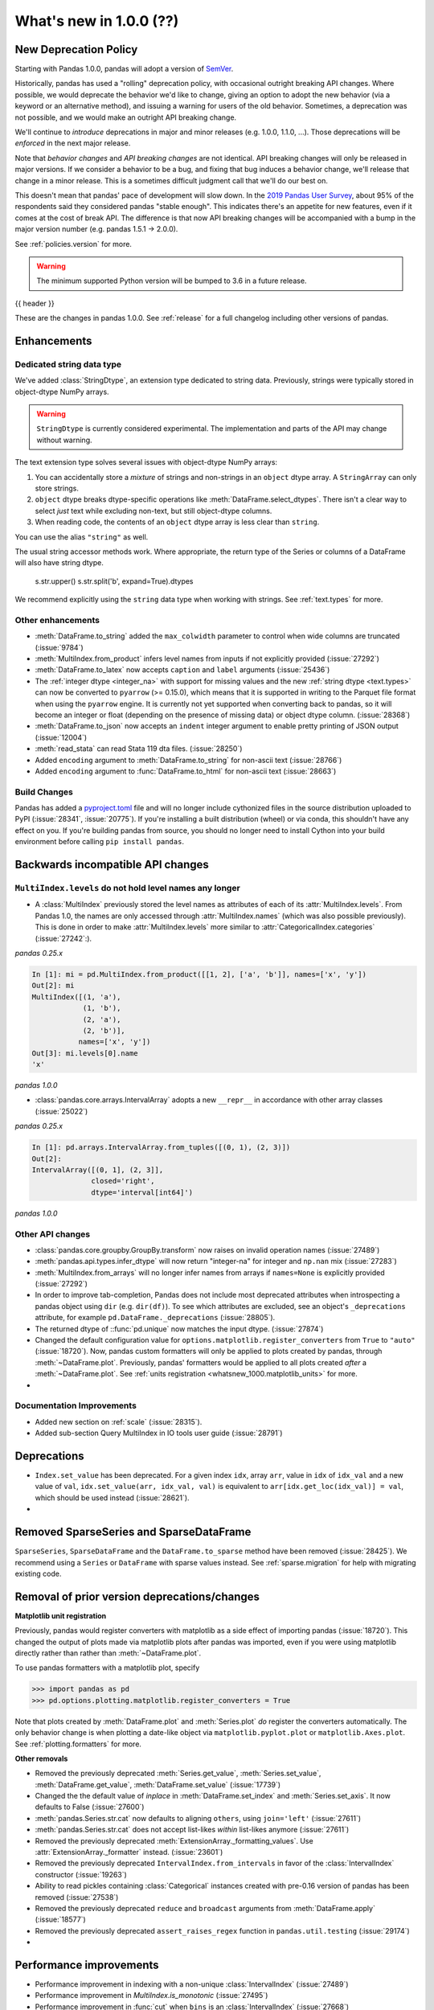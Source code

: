 .. _whatsnew_1000:

What's new in 1.0.0 (??)
------------------------

New Deprecation Policy
~~~~~~~~~~~~~~~~~~~~~~

Starting with Pandas 1.0.0, pandas will adopt a version of `SemVer`_.

Historically, pandas has used a "rolling" deprecation policy, with occasional
outright breaking API changes. Where possible, we would deprecate the behavior
we'd like to change, giving an option to adopt the new behavior (via a keyword
or an alternative method), and issuing a warning for users of the old behavior.
Sometimes, a deprecation was not possible, and we would make an outright API
breaking change.

We'll continue to *introduce* deprecations in major and minor releases (e.g.
1.0.0, 1.1.0, ...). Those deprecations will be *enforced* in the next major
release.

Note that *behavior changes* and *API breaking changes* are not identical. API
breaking changes will only be released in major versions. If we consider a
behavior to be a bug, and fixing that bug induces a behavior change, we'll
release that change in a minor release. This is a sometimes difficult judgment
call that we'll do our best on.

This doesn't mean that pandas' pace of development will slow down. In the `2019
Pandas User Survey`_, about 95% of the respondents said they considered pandas
"stable enough". This indicates there's an appetite for new features, even if it
comes at the cost of break API. The difference is that now API breaking changes
will be accompanied with a bump in the major version number (e.g. pandas 1.5.1
-> 2.0.0).

See :ref:`policies.version` for more.

.. _2019 Pandas User Survey: http://dev.pandas.io/pandas-blog/2019-pandas-user-survey.html
.. _SemVer: https://semver.org

.. warning::

   The minimum supported Python version will be bumped to 3.6 in a future release.

{{ header }}

These are the changes in pandas 1.0.0. See :ref:`release` for a full changelog
including other versions of pandas.


Enhancements
~~~~~~~~~~~~

.. _whatsnew_100.string:

Dedicated string data type
^^^^^^^^^^^^^^^^^^^^^^^^^^

We've added :class:`StringDtype`, an extension type dedicated to string data.
Previously, strings were typically stored in object-dtype NumPy arrays.

.. warning::

   ``StringDtype`` is currently considered experimental. The implementation
   and parts of the API may change without warning.

The text extension type solves several issues with object-dtype NumPy arrays:

1. You can accidentally store a *mixture* of strings and non-strings in an
   ``object`` dtype array. A ``StringArray`` can only store strings.
2. ``object`` dtype breaks dtype-specific operations like :meth:`DataFrame.select_dtypes`.
   There isn't a clear way to select *just* text while excluding non-text,
   but still object-dtype columns.
3. When reading code, the contents of an ``object`` dtype array is less clear
   than ``string``.


.. ipython:: python

   pd.Series(['abc', None, 'def'], dtype=pd.StringDtype())

You can use the alias ``"string"`` as well.

.. ipython:: python

   s = pd.Series(['abc', None, 'def'], dtype="string")
   s

The usual string accessor methods work. Where appropriate, the return type
of the Series or columns of a DataFrame will also have string dtype.

   s.str.upper()
   s.str.split('b', expand=True).dtypes

We recommend explicitly using the ``string`` data type when working with strings.
See :ref:`text.types` for more.

.. _whatsnew_1000.enhancements.other:

Other enhancements
^^^^^^^^^^^^^^^^^^

- :meth:`DataFrame.to_string` added the ``max_colwidth`` parameter to control when wide columns are truncated (:issue:`9784`)
- :meth:`MultiIndex.from_product` infers level names from inputs if not explicitly provided (:issue:`27292`)
- :meth:`DataFrame.to_latex` now accepts ``caption`` and ``label`` arguments (:issue:`25436`)
- The :ref:`integer dtype <integer_na>` with support for missing values and the
  new :ref:`string dtype <text.types>` can now be converted to ``pyarrow`` (>=
  0.15.0), which means that it is supported in writing to the Parquet file
  format when using the ``pyarrow`` engine. It is currently not yet supported
  when converting back to pandas, so it will become an integer or float
  (depending on the presence of missing data) or object dtype column. (:issue:`28368`)
- :meth:`DataFrame.to_json` now accepts an ``indent`` integer argument to enable pretty printing of JSON output (:issue:`12004`)
- :meth:`read_stata` can read Stata 119 dta files. (:issue:`28250`)
- Added ``encoding`` argument to :meth:`DataFrame.to_string` for non-ascii text (:issue:`28766`)
- Added ``encoding`` argument to :func:`DataFrame.to_html` for non-ascii text (:issue:`28663`)

Build Changes
^^^^^^^^^^^^^

Pandas has added a `pyproject.toml <https://www.python.org/dev/peps/pep-0517/>`_ file and will no longer include
cythonized files in the source distribution uploaded to PyPI (:issue:`28341`, :issue:`20775`). If you're installing
a built distribution (wheel) or via conda, this shouldn't have any effect on you. If you're building pandas from
source, you should no longer need to install Cython into your build environment before calling ``pip install pandas``.

.. _whatsnew_1000.api_breaking:

Backwards incompatible API changes
~~~~~~~~~~~~~~~~~~~~~~~~~~~~~~~~~~

.. _whatsnew_1000.api_breaking.MultiIndex._names:

``MultiIndex.levels`` do not hold level names any longer
^^^^^^^^^^^^^^^^^^^^^^^^^^^^^^^^^^^^^^^^^^^^^^^^^^^^^^^^

- A :class:`MultiIndex` previously stored the level names as attributes of each of its
  :attr:`MultiIndex.levels`. From Pandas 1.0, the names are only accessed through
  :attr:`MultiIndex.names` (which was also possible previously). This is done in order to
  make :attr:`MultiIndex.levels` more similar to :attr:`CategoricalIndex.categories` (:issue:`27242`:).

*pandas 0.25.x*

.. code-block:: ipython

   In [1]: mi = pd.MultiIndex.from_product([[1, 2], ['a', 'b']], names=['x', 'y'])
   Out[2]: mi
   MultiIndex([(1, 'a'),
               (1, 'b'),
               (2, 'a'),
               (2, 'b')],
              names=['x', 'y'])
   Out[3]: mi.levels[0].name
   'x'

*pandas 1.0.0*

.. ipython:: python

   mi = pd.MultiIndex.from_product([[1, 2], ['a', 'b']], names=['x', 'y'])
   mi.levels[0].name

- :class:`pandas.core.arrays.IntervalArray` adopts a new ``__repr__`` in accordance with other array classes (:issue:`25022`)

*pandas 0.25.x*

.. code-block:: ipython

   In [1]: pd.arrays.IntervalArray.from_tuples([(0, 1), (2, 3)])
   Out[2]:
   IntervalArray([(0, 1], (2, 3]],
                 closed='right',
                 dtype='interval[int64]')


*pandas 1.0.0*

.. ipython:: python

   pd.arrays.IntervalArray.from_tuples([(0, 1), (2, 3)])

.. _whatsnew_1000.api.other:

Other API changes
^^^^^^^^^^^^^^^^^

- :class:`pandas.core.groupby.GroupBy.transform` now raises on invalid operation names (:issue:`27489`)
- :meth:`pandas.api.types.infer_dtype` will now return "integer-na" for integer and ``np.nan`` mix (:issue:`27283`)
- :meth:`MultiIndex.from_arrays` will no longer infer names from arrays if ``names=None`` is explicitly provided (:issue:`27292`)
- In order to improve tab-completion, Pandas does not include most deprecated attributes when introspecting a pandas object using ``dir`` (e.g. ``dir(df)``).
  To see which attributes are excluded, see an object's ``_deprecations`` attribute, for example ``pd.DataFrame._deprecations`` (:issue:`28805`).
- The returned dtype of ::func:`pd.unique` now matches the input dtype. (:issue:`27874`)
- Changed the default configuration value for ``options.matplotlib.register_converters`` from ``True`` to ``"auto"`` (:issue:`18720`).
  Now, pandas custom formatters will only be applied to plots created by pandas, through :meth:`~DataFrame.plot`.
  Previously, pandas' formatters would be applied to all plots created *after* a :meth:`~DataFrame.plot`.
  See :ref:`units registration <whatsnew_1000.matplotlib_units>` for more.
-


.. _whatsnew_1000.api.documentation:

Documentation Improvements
^^^^^^^^^^^^^^^^^^^^^^^^^^

- Added new section on :ref:`scale` (:issue:`28315`).
- Added sub-section Query MultiIndex in IO tools user guide (:issue:`28791`)

.. _whatsnew_1000.deprecations:

Deprecations
~~~~~~~~~~~~

- ``Index.set_value`` has been deprecated. For a given index ``idx``, array ``arr``,
  value in ``idx`` of ``idx_val`` and a new value of ``val``, ``idx.set_value(arr, idx_val, val)``
  is equivalent to ``arr[idx.get_loc(idx_val)] = val``, which should be used instead (:issue:`28621`).
-

.. _whatsnew_1000.prior_deprecations:


Removed SparseSeries and SparseDataFrame
~~~~~~~~~~~~~~~~~~~~~~~~~~~~~~~~~~~~~~~~~

``SparseSeries``, ``SparseDataFrame`` and the ``DataFrame.to_sparse`` method
have been removed (:issue:`28425`). We recommend using a ``Series`` or
``DataFrame`` with sparse values instead. See :ref:`sparse.migration` for help
with migrating existing code.

Removal of prior version deprecations/changes
~~~~~~~~~~~~~~~~~~~~~~~~~~~~~~~~~~~~~~~~~~~~~

.. _whatsnew_1000.matplotlib_units:

**Matplotlib unit registration**

Previously, pandas would register converters with matplotlib as a side effect of importing pandas (:issue:`18720`).
This changed the output of plots made via matplotlib plots after pandas was imported, even if you were using
matplotlib directly rather than rather than :meth:`~DataFrame.plot`.

To use pandas formatters with a matplotlib plot, specify

.. code-block:: python

   >>> import pandas as pd
   >>> pd.options.plotting.matplotlib.register_converters = True

Note that plots created by :meth:`DataFrame.plot` and :meth:`Series.plot` *do* register the converters
automatically. The only behavior change is when plotting a date-like object via ``matplotlib.pyplot.plot``
or ``matplotlib.Axes.plot``. See :ref:`plotting.formatters` for more.

**Other removals**

- Removed the previously deprecated :meth:`Series.get_value`, :meth:`Series.set_value`, :meth:`DataFrame.get_value`, :meth:`DataFrame.set_value` (:issue:`17739`)
- Changed the the default value of `inplace` in :meth:`DataFrame.set_index` and :meth:`Series.set_axis`. It now defaults to False (:issue:`27600`)
- :meth:`pandas.Series.str.cat` now defaults to aligning ``others``, using ``join='left'`` (:issue:`27611`)
- :meth:`pandas.Series.str.cat` does not accept list-likes *within* list-likes anymore (:issue:`27611`)
- Removed the previously deprecated :meth:`ExtensionArray._formatting_values`. Use :attr:`ExtensionArray._formatter` instead. (:issue:`23601`)
- Removed the previously deprecated ``IntervalIndex.from_intervals`` in favor of the :class:`IntervalIndex` constructor (:issue:`19263`)
- Ability to read pickles containing :class:`Categorical` instances created with pre-0.16 version of pandas has been removed (:issue:`27538`)
- Removed the previously deprecated ``reduce`` and ``broadcast`` arguments from :meth:`DataFrame.apply` (:issue:`18577`)
- Removed the previously deprecated ``assert_raises_regex`` function in ``pandas.util.testing`` (:issue:`29174`)
-

.. _whatsnew_1000.performance:

Performance improvements
~~~~~~~~~~~~~~~~~~~~~~~~

- Performance improvement in indexing with a non-unique :class:`IntervalIndex` (:issue:`27489`)
- Performance improvement in `MultiIndex.is_monotonic` (:issue:`27495`)
- Performance improvement in :func:`cut` when ``bins`` is an :class:`IntervalIndex` (:issue:`27668`)
- Performance improvement in :meth:`DataFrame.corr` when ``method`` is ``"spearman"`` (:issue:`28139`)
- Performance improvement in :meth:`DataFrame.replace` when provided a list of values to replace (:issue:`28099`)
- Performance improvement in :meth:`DataFrame.select_dtypes` by using vectorization instead of iterating over a loop (:issue:`28317`)
- Performance improvement in :meth:`Categorical.searchsorted` and  :meth:`CategoricalIndex.searchsorted` (:issue:`28795`)

.. _whatsnew_1000.bug_fixes:

Bug fixes
~~~~~~~~~


Categorical
^^^^^^^^^^^

- Added test to assert the :func:`fillna` raises the correct ValueError message when the value isn't a value from categories (:issue:`13628`)
- Bug in :meth:`Categorical.astype` where ``NaN`` values were handled incorrectly when casting to int (:issue:`28406`)
- :meth:`DataFrame.reindex` with a :class:`CategoricalIndex` would fail when the targets contained duplicates, and wouldn't fail if the source contained duplicates (:issue:`28107`)
- Bug in :meth:`Categorical.astype` not allowing for casting to extension dtypes (:issue:`28668`)
- Bug where :func:`merge` was unable to join on categorical and extension dtype columns (:issue:`28668`)
- :meth:`Categorical.searchsorted` and :meth:`CategoricalIndex.searchsorted` now work on unordered categoricals also (:issue:`21667`)
- Added test to assert roundtripping to parquet with :func:`DataFrame.to_parquet` or :func:`read_parquet` will preserve Categorical dtypes for string types (:issue:`27955`)
- Changed the error message in :meth:`Categorical.remove_categories` to always show the invalid removals as a set (:issue:`28669`)


Datetimelike
^^^^^^^^^^^^
- Bug in :meth:`Series.__setitem__` incorrectly casting ``np.timedelta64("NaT")`` to ``np.datetime64("NaT")`` when inserting into a :class:`Series` with datetime64 dtype (:issue:`27311`)
- Bug in :meth:`Series.dt` property lookups when the underlying data is read-only (:issue:`27529`)
- Bug in ``HDFStore.__getitem__`` incorrectly reading tz attribute created in Python 2 (:issue:`26443`)
- Bug in :func:`to_datetime` where passing arrays of malformed ``str`` with errors="coerce" could incorrectly lead to raising ``ValueError`` (:issue:`28299`)
- Bug in :meth:`pandas.core.groupby.SeriesGroupBy.nunique` where ``NaT`` values were interfering with the count of unique values (:issue:`27951`)
- Bug in :class:`Timestamp` subtraction when subtracting a :class:`Timestamp` from a ``np.datetime64`` object incorrectly raising ``TypeError`` (:issue:`28286`)
- Addition and subtraction of integer or integer-dtype arrays with :class:`Timestamp` will now raise ``NullFrequencyError`` instead of ``ValueError`` (:issue:`28268`)
- Bug in :class:`Series` and :class:`DataFrame` with integer dtype failing to raise ``TypeError`` when adding or subtracting a ``np.datetime64`` object (:issue:`28080`)
- Bug in :class:`Week` with ``weekday`` incorrectly raising ``AttributeError`` instead of ``TypeError`` when adding or subtracting an invalid type (:issue:`28530`)
- Bug in :class:`DataFrame` arithmetic operations when operating with a :class:`Series` with dtype `'timedelta64[ns]'` (:issue:`28049`)
- Bug in :func:`pandas.core.groupby.generic.SeriesGroupBy.apply` raising ``ValueError`` when a column in the original DataFrame is a datetime and the column labels are not standard integers (:issue:`28247`)
- Bug in :func:`pandas._config.localization.get_locales` where the ``locales -a`` encodes the locales list as windows-1252 (:issue:`23638`, :issue:`24760`, :issue:`27368`)

Timedelta
^^^^^^^^^

-
-

Timezones
^^^^^^^^^

-
-


Numeric
^^^^^^^
- Bug in :meth:`DataFrame.quantile` with zero-column :class:`DataFrame` incorrectly raising (:issue:`23925`)
- :class:`DataFrame` flex inequality comparisons methods (:meth:`DataFrame.lt`, :meth:`DataFrame.le`, :meth:`DataFrame.gt`, :meth: `DataFrame.ge`) with object-dtype and ``complex`` entries failing to raise ``TypeError`` like their :class:`Series` counterparts (:issue:`28079`)
- Bug in :class:`DataFrame` logical operations (`&`, `|`, `^`) not matching :class:`Series` behavior by filling NA values (:issue:`28741`)
- Bug in :meth:`DataFrame.interpolate` where specifying axis by name references variable before it is assigned (:issue:`29142`)
- Bug in :meth:`Series.var` not computing the right value with an integer series with missing values when ddof = 0 (:issue:`29128`)
- 

Conversion
^^^^^^^^^^

-
-

Strings
^^^^^^^

-
-


Interval
^^^^^^^^

-
-

Indexing
^^^^^^^^

- Bug in assignment using a reverse slicer (:issue:`26939`)
- Bug in :meth:`DataFrame.explode` would duplicate frame in the presence of duplicates in the index (:issue:`28010`)
- Bug in reindexing a :meth:`PeriodIndex` with another type of index that contained a `Period` (:issue:`28323`) (:issue:`28337`)
- Fix assignment of column via `.loc` with numpy non-ns datetime type (:issue:`27395`)
- Bug in :meth:`Float64Index.astype` where ``np.inf`` was not handled properly when casting to an integer dtype (:issue:`28475`)
- :meth:`Index.union` could fail when the left contained duplicates (:issue:`28257`)
- :meth:`Index.get_indexer_non_unique` could fail with `TypeError` in some cases, such as when searching for ints in a string index (:issue:`28257`)
-

Missing
^^^^^^^

-
-

MultiIndex
^^^^^^^^^^

- Constructior for :class:`MultiIndex` verifies that the given ``sortorder`` is compatible with the actual ``lexsort_depth``  if ``verify_integrity`` parameter is ``True`` (the default) (:issue:`28735`)
-
-

I/O
^^^

- :meth:`read_csv` now accepts binary mode file buffers when using the Python csv engine (:issue:`23779`)
- Bug in :meth:`DataFrame.to_json` where using a Tuple as a column or index value and using ``orient="columns"`` or ``orient="index"`` would produce invalid JSON (:issue:`20500`)
- Improve infinity parsing. :meth:`read_csv` now interprets ``Infinity``, ``+Infinity``, ``-Infinity`` as floating point values (:issue:`10065`)
- Bug in :meth:`DataFrame.to_csv` where values were truncated when the length of ``na_rep`` was shorter than the text input data. (:issue:`25099`)
- Bug in :func:`DataFrame.to_string` where values were truncated using display options instead of outputting the full content (:issue:`9784`)
- Bug in :meth:`DataFrame.to_json` where a datetime column label would not be written out in ISO format with ``orient="table"`` (:issue:`28130`)
- Bug in :func:`DataFrame.to_parquet` where writing to GCS would fail with `engine='fastparquet'` if the file did not already exist (:issue:`28326`)
- Bug in :func:`read_hdf` closing stores that it didn't open when Exceptions are raised (:issue:`28699`)
- Bug in :meth:`DataFrame.read_json` where using ``orient="index"`` would not maintain the order (:issue:`28557`)
- Bug in :meth:`DataFrame.to_html` where the length of the ``formatters`` argument was not verified (:issue:`28469`)
- Bug in :meth:`DataFrame.read_excel` with ``engine='ods'`` when ``sheet_name`` argument references a non-existent sheet (:issue:`27676`)
- Bug in :meth:`pandas.io.formats.style.Styler` formatting for floating values not displaying decimals correctly (:issue:`13257`)
- Bug in :meth:`DataFrame.to_html` when using ``formatters=<list>`` and ``max_cols`` together. (:issue:`25955`)

Plotting
^^^^^^^^

- Bug in :meth:`Series.plot` not able to plot boolean values (:issue:`23719`)
-
- Bug in :meth:`DataFrame.plot` not able to plot when no rows (:issue:`27758`)
- Bug in :meth:`DataFrame.plot` producing incorrect legend markers when plotting multiple series on the same axis (:issue:`18222`)
- Bug in :meth:`DataFrame.plot` when ``kind='box'`` and data contains datetime or timedelta data. These types are now automatically dropped (:issue:`22799`)
- Bug in :meth:`DataFrame.plot.line` and :meth:`DataFrame.plot.area` produce wrong xlim in x-axis (:issue:`27686`, :issue:`25160`, :issue:`24784`)
- Bug where :meth:`DataFrame.boxplot` would not accept a `color` parameter like `DataFrame.plot.box` (:issue:`26214`)
- Bug in the ``xticks`` argument being ignored for :meth:`DataFrame.plot.bar` (:issue:`14119`)
- :func:`set_option` now validates that the plot backend provided to ``'plotting.backend'`` implements the backend when the option is set, rather than when a plot is created (:issue:`28163`)

Groupby/resample/rolling
^^^^^^^^^^^^^^^^^^^^^^^^

-
- Bug in :meth:`DataFrame.groupby` with multiple groups where an ``IndexError`` would be raised if any group contained all NA values (:issue:`20519`)
- Bug in :meth:`DataFrame.rolling` not allowing for rolling over datetimes when ``axis=1`` (:issue: `28192`)
- Bug in :meth:`DataFrame.rolling` not allowing rolling over multi-index levels (:issue: `15584`).
- Bug in :meth:`DataFrame.rolling` not allowing rolling on monotonic decreasing time indexes (:issue: `19248`).
- Bug in :meth:`DataFrame.groupby` not offering selection by column name when ``axis=1`` (:issue:`27614`)
- Bug in :meth:`DataFrameGroupby.agg` not able to use lambda function with named aggregation (:issue:`27519`)
- Bug in :meth:`DataFrame.groupby` losing column name information when grouping by a categorical column (:issue:`28787`)

Reshaping
^^^^^^^^^

- Bug in :meth:`DataFrame.apply` that caused incorrect output with empty :class:`DataFrame` (:issue:`28202`, :issue:`21959`)
- Bug in :meth:`DataFrame.stack` not handling non-unique indexes correctly when creating MultiIndex (:issue: `28301`)
- Bug :func:`merge_asof` could not use :class:`datetime.timedelta` for ``tolerance`` kwarg (:issue:`28098`)
- Bug in :func:`merge`, did not append suffixes correctly with MultiIndex (:issue:`28518`)
- :func:`qcut` and :func:`cut` now handle boolean input (:issue:`20303`)
- Fix to ensure all int dtypes can be used in :func:`merge_asof` when using a tolerance value. Previously every non-int64 type would raise an erroneous ``MergeError`` (:issue:`28870`).
- Better error message in :func:`get_dummies` when `columns` isn't a list-like value (:issue:`28383`)

Sparse
^^^^^^
- Bug in :class:`SparseDataFrame` arithmetic operations incorrectly casting inputs to float (:issue:`28107`)
-
-

ExtensionArray
^^^^^^^^^^^^^^

- Bug in :class:`arrays.PandasArray` when setting a scalar string (:issue:`28118`, :issue:`28150`).
-


Other
^^^^^
- Trying to set the ``display.precision``, ``display.max_rows`` or ``display.max_columns`` using :meth:`set_option` to anything but a ``None`` or a positive int will raise a ``ValueError`` (:issue:`23348`)
- Using :meth:`DataFrame.replace` with overlapping keys in a nested dictionary will no longer raise, now matching the behavior of a flat dictionary (:issue:`27660`)
- :meth:`DataFrame.to_csv` and :meth:`Series.to_csv` now support dicts as ``compression`` argument with key ``'method'`` being the compression method and others as additional compression options when the compression method is ``'zip'``. (:issue:`26023`)
- Bug in :meth:`Series.diff` where a boolean series would incorrectly raise a ``TypeError`` (:issue:`17294`)
- :meth:`Series.append` will no longer raise a ``TypeError`` when passed a tuple of ``Series`` (:issue:`28410`)
- Fix corrupted error message when calling ``pandas.libs._json.encode()`` on a 0d array (:issue:`18878`)
- Fix :class:`AbstractHolidayCalendar` to return correct results for
  years after 2030 (now goes up to 2200) (:issue:`27790`)


.. _whatsnew_1000.contributors:

Contributors
~~~~~~~~~~~~
